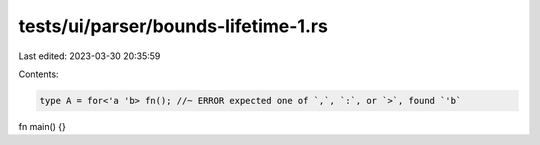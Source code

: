 tests/ui/parser/bounds-lifetime-1.rs
====================================

Last edited: 2023-03-30 20:35:59

Contents:

.. code-block:: rs

    type A = for<'a 'b> fn(); //~ ERROR expected one of `,`, `:`, or `>`, found `'b`

fn main() {}


